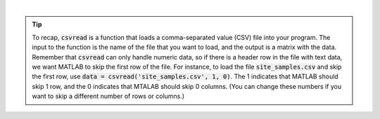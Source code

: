 .. youtube:: TiyXzP96r1U
    :divid: ch03_03_vid_data_files
    :height: 315
    :width: 560
    :align: center
    
|

.. tip::
    To recap, :code:`csvread` is a function that loads a comma-separated value (CSV) file into your program. The input to the function is the name of the file that you want to load, and the output is a matrix with the data. Remember that :code:`csvread` can only handle numeric data, so if there is a header row in the file with text data, we want MATLAB to skip the first row of the file. For instance, to load the file :code:`site_samples.csv` and skip the first row, use :code:`data = csvread('site_samples.csv', 1, 0)`. The 1 indicates that MATLAB should skip 1 row, and the 0 indicates that MTALAB should skip 0 columns. (You can change these numbers if you want to skip a different number of rows or columns.)

